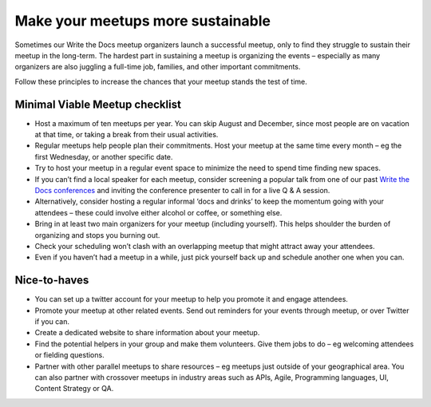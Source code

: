 Make your meetups more sustainable
==================================

Sometimes our Write the Docs meetup organizers launch a successful meetup, only to find they struggle to sustain their meetup in the long-term. The hardest part in sustaining a meetup is organizing the events – especially as many organizers are also juggling a full-time job, families, and other important commitments. 

Follow these principles to increase the chances that your meetup stands the test of time. 

Minimal Viable Meetup checklist
-------------------------------

* Host a maximum of ten meetups per year. You can skip August and December, since most people are on vacation at that time, or taking a break from their usual activities. 
* Regular meetups help people plan their commitments. Host your meetup at the same time every month – eg the first Wednesday, or another specific date.
* Try to host your meetup in a regular event space to minimize the need to spend time finding new spaces. 
* If you can’t find a local speaker for each meetup, consider screening a popular talk from one of our past `Write the Docs conferences <http://www.writethedocs.org/videos/>`_ and inviting the conference presenter to call in for a live Q & A session.
* Alternatively, consider hosting a regular informal ‘docs and drinks’ to keep the momentum going with your attendees – these could involve either alcohol or coffee, or something else. 
* Bring in at least two main organizers for your meetup (including yourself). This helps shoulder the burden of organizing and stops you burning out. 
* Check your scheduling won’t clash with an overlapping meetup that might attract away your attendees. 
* Even if you haven’t had a meetup in a while, just pick yourself back up and schedule another one when you can. 

Nice-to-haves 
-------------

* You can set up a twitter account for your meetup to help you promote it and engage attendees. 
* Promote your meetup at other related events. Send out reminders for your events through meetup, or over Twitter if you can. 
* Create a dedicated website to share information about your meetup. 
* Find the potential helpers in your group and make them volunteers. Give them jobs to do – eg welcoming attendees or fielding questions.
* Partner with other parallel meetups to share resources – eg meetups just outside of your geographical area. You can also partner with crossover meetups in industry areas such as APIs, Agile, Programming languages, UI, Content Strategy or QA.
